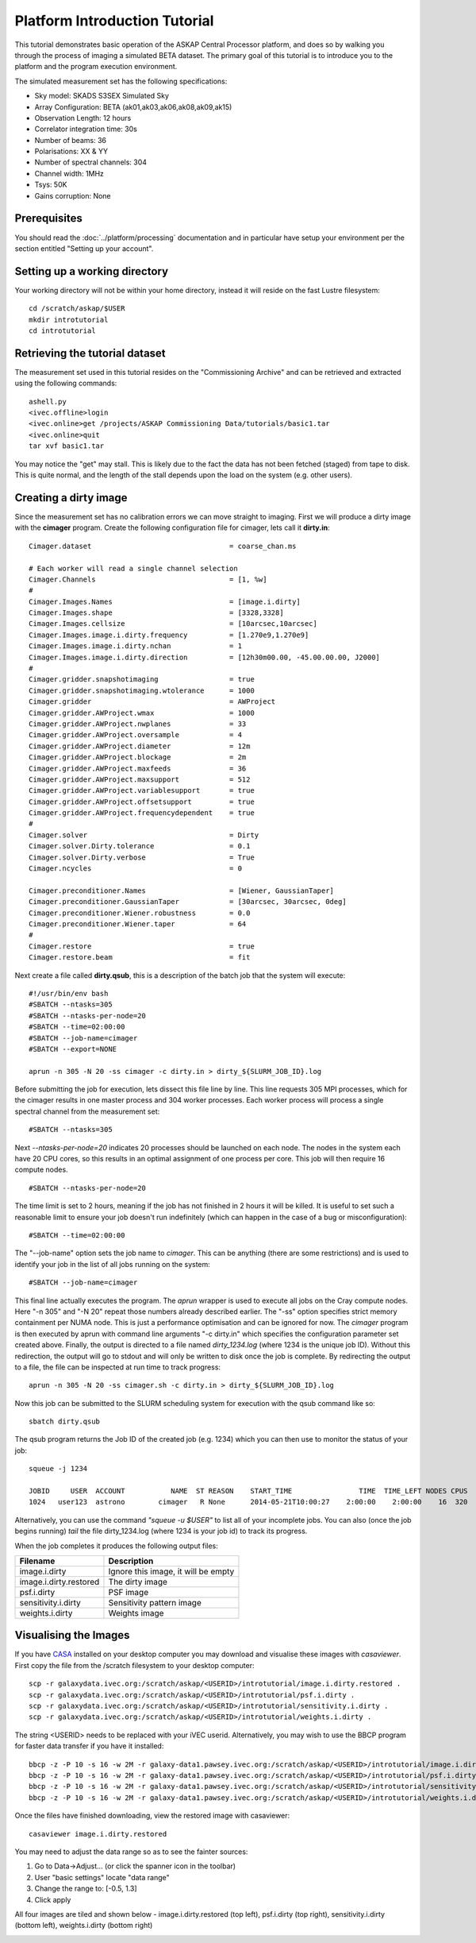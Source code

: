 Platform Introduction Tutorial
==============================

This tutorial demonstrates basic operation of the ASKAP Central Processor platform,
and does so by walking you through the process of imaging a simulated BETA dataset.
The primary goal of this tutorial is to introduce you to the platform and the
program execution environment.

The simulated measurement set has the following specifications:

* Sky model: SKADS S3SEX Simulated Sky
* Array Configuration: BETA (ak01,ak03,ak06,ak08,ak09,ak15)
* Observation Length: 12 hours
* Correlator integration time: 30s
* Number of beams: 36
* Polarisations: XX & YY
* Number of spectral channels: 304
* Channel width: 1MHz
* Tsys: 50K
* Gains corruption: None

Prerequisites
-------------
You should read the :doc:`../platform/processing` documentation and in particular have
setup your environment per the section entitled "Setting up your account".

Setting up a working directory
------------------------------
Your working directory will not be within your home directory, instead it will reside
on the fast Lustre filesystem::

    cd /scratch/askap/$USER
    mkdir introtutorial
    cd introtutorial

Retrieving the tutorial dataset
-------------------------------
The measurement set used in this tutorial resides on the "Commissioning Archive" and
can be retrieved and extracted using the following commands::

    ashell.py
    <ivec.offline>login
    <ivec.online>get /projects/ASKAP Commissioning Data/tutorials/basic1.tar
    <ivec.online>quit
    tar xvf basic1.tar

You may notice the "get"  may stall. This is likely due to the fact the data has not been
fetched (staged) from tape to disk. This is quite normal, and the length of the stall depends
upon the load on the system (e.g. other users).

Creating a dirty image
----------------------
Since the measurement set has no calibration errors we can move straight to imaging. First we
will produce a dirty image with the **cimager** program. Create the following configuration file
for cimager, lets call it **dirty.in**::

    Cimager.dataset                                 = coarse_chan.ms

    # Each worker will read a single channel selection
    Cimager.Channels                                = [1, %w]
    #
    Cimager.Images.Names                            = [image.i.dirty]
    Cimager.Images.shape                            = [3328,3328]
    Cimager.Images.cellsize                         = [10arcsec,10arcsec]
    Cimager.Images.image.i.dirty.frequency          = [1.270e9,1.270e9]
    Cimager.Images.image.i.dirty.nchan              = 1
    Cimager.Images.image.i.dirty.direction          = [12h30m00.00, -45.00.00.00, J2000]
    #
    Cimager.gridder.snapshotimaging                 = true
    Cimager.gridder.snapshotimaging.wtolerance      = 1000
    Cimager.gridder                                 = AWProject
    Cimager.gridder.AWProject.wmax                  = 1000
    Cimager.gridder.AWProject.nwplanes              = 33
    Cimager.gridder.AWProject.oversample            = 4
    Cimager.gridder.AWProject.diameter              = 12m
    Cimager.gridder.AWProject.blockage              = 2m
    Cimager.gridder.AWProject.maxfeeds              = 36
    Cimager.gridder.AWProject.maxsupport            = 512
    Cimager.gridder.AWProject.variablesupport       = true
    Cimager.gridder.AWProject.offsetsupport         = true
    Cimager.gridder.AWProject.frequencydependent    = true
    #
    Cimager.solver                                  = Dirty
    Cimager.solver.Dirty.tolerance                  = 0.1
    Cimager.solver.Dirty.verbose                    = True
    Cimager.ncycles                                 = 0

    Cimager.preconditioner.Names                    = [Wiener, GaussianTaper]
    Cimager.preconditioner.GaussianTaper            = [30arcsec, 30arcsec, 0deg]
    Cimager.preconditioner.Wiener.robustness        = 0.0
    Cimager.preconditioner.Wiener.taper             = 64
    #
    Cimager.restore                                 = true
    Cimager.restore.beam                            = fit

Next create a file called **dirty.qsub**, this is a description of the batch job that
the system will execute::

    #!/usr/bin/env bash
    #SBATCH --ntasks=305
    #SBATCH --ntasks-per-node=20
    #SBATCH --time=02:00:00
    #SBATCH --job-name=cimager
    #SBATCH --export=NONE

    aprun -n 305 -N 20 -ss cimager -c dirty.in > dirty_${SLURM_JOB_ID}.log

Before submitting the job for execution, lets dissect this file line by line. This line
requests 305 MPI processes, which for the cimager results in one master process and 304
worker processes. Each worker process will process a single spectral channel from the
measurement set::

    #SBATCH --ntasks=305

Next *--ntasks-per-node=20* indicates 20 processes should be launched on each node. The nodes
in the system each have 20 CPU cores, so this results in an optimal assignment of one process
per core. This job will then require 16 compute nodes. ::

    #SBATCH --ntasks-per-node=20

The time limit is set to 2 hours, meaning if the job has not finished in 2 hours it
will be killed. It is useful to set such a reasonable limit to ensure your job doesn't run
indefinitely (which can happen in the case of a bug or misconfiguration)::

    #SBATCH --time=02:00:00

The "--job-name" option sets the job name to *cimager*. This can be anything (there are some restrictions)
and is used to identify your job in the list of all jobs running on the system::

    #SBATCH --job-name=cimager

This final line actually executes the program. The *aprun* wrapper is used to execute all jobs
on the Cray compute nodes. Here "-n 305" and "-N 20" repeat those numbers already described earlier.
The "-ss" option specifies strict memory containment per NUMA node. This is just a performance
optimisation and can be ignored for now. The *cimager* program is then executed by aprun with
command line arguments "-c dirty.in" which specifies the configuration parameter set created above.
Finally, the output is directed to a file named *dirty_1234.log* (where 1234 is the unique job ID).
Without this redirection, the output will go to stdout and will only be written to disk once the
job is complete. By redirecting the output to a file, the file can be inspected at run time to
track progress::

    aprun -n 305 -N 20 -ss cimager.sh -c dirty.in > dirty_${SLURM_JOB_ID}.log

Now this job can be submitted to the SLURM scheduling system for execution with the
qsub command like so::

    sbatch dirty.qsub

The qsub program returns the Job ID of the created job (e.g. 1234) which you can
then use to monitor the status of your job::

    squeue -j 1234

    JOBID     USER  ACCOUNT           NAME  ST REASON    START_TIME                TIME  TIME_LEFT NODES CPUS
    1024   user123  astrono        cimager   R None      2014-05-21T10:00:27    2:00:00    2:00:00    16  320

Alternatively, you can use the command *"squeue -u $USER"* to list all of your incomplete
jobs.  You can also (once the job begins running)  *tail* the file dirty_1234.log (where
1234 is your job id) to track its progress.

When the job completes it produces the following
output files:

+--------------------------+-------------------------------------+
| **Filename**             | **Description**                     |
+==========================+=====================================+
| image.i.dirty            | Ignore this image, it will be empty |
+--------------------------+-------------------------------------+
| image.i.dirty.restored   | The dirty image                     |
+--------------------------+-------------------------------------+
| psf.i.dirty              | PSF image                           |
+--------------------------+-------------------------------------+
| sensitivity.i.dirty      | Sensitivity pattern image           |
+--------------------------+-------------------------------------+
| weights.i.dirty          | Weights image                       |
+--------------------------+-------------------------------------+


Visualising the Images
----------------------

If you have `CASA`_ installed on your desktop computer you may download and visualise
these images with *casaviewer*. First copy the file from the /scratch filesystem to your
desktop computer::

    scp -r galaxydata.ivec.org:/scratch/askap/<USERID>/introtutorial/image.i.dirty.restored .
    scp -r galaxydata.ivec.org:/scratch/askap/<USERID>/introtutorial/psf.i.dirty .
    scp -r galaxydata.ivec.org:/scratch/askap/<USERID>/introtutorial/sensitivity.i.dirty .
    scp -r galaxydata.ivec.org:/scratch/askap/<USERID>/introtutorial/weights.i.dirty .

The string <USERID> needs to be replaced with your iVEC userid. Alternatively, you may wish to use
the BBCP program for faster data transfer if you have it installed::

    bbcp -z -P 10 -s 16 -w 2M -r galaxy-data1.pawsey.ivec.org:/scratch/askap/<USERID>/introtutorial/image.i.dirty.restored .
    bbcp -z -P 10 -s 16 -w 2M -r galaxy-data1.pawsey.ivec.org:/scratch/askap/<USERID>/introtutorial/psf.i.dirty .
    bbcp -z -P 10 -s 16 -w 2M -r galaxy-data1.pawsey.ivec.org:/scratch/askap/<USERID>/introtutorial/sensitivity.i.dirty .
    bbcp -z -P 10 -s 16 -w 2M -r galaxy-data1.pawsey.ivec.org:/scratch/askap/<USERID>/introtutorial/weights.i.dirty .

Once the files have finished downloading, view the restored image with casaviewer::

   casaviewer image.i.dirty.restored

You may need to adjust the data range so as to see the fainter sources:

#. Go to Data->Adjust... (or click the spanner icon in the toolbar)
#. User "basic settings" locate "data range"
#. Change the range to: [-0.5, 1.3]
#. Click apply

All four images are tiled and shown below - image.i.dirty.restored (top left),
psf.i.dirty (top right), sensitivity.i.dirty (bottom left), weights.i.dirty
(bottom right)

.. image:: figures/imaging-dirty.png
   :width: 99%

.. _CASA: http://http://casa.nrao.edu/
